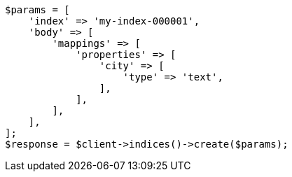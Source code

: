 // indices/put-mapping.asciidoc:212

[source, php]
----
$params = [
    'index' => 'my-index-000001',
    'body' => [
        'mappings' => [
            'properties' => [
                'city' => [
                    'type' => 'text',
                ],
            ],
        ],
    ],
];
$response = $client->indices()->create($params);
----

